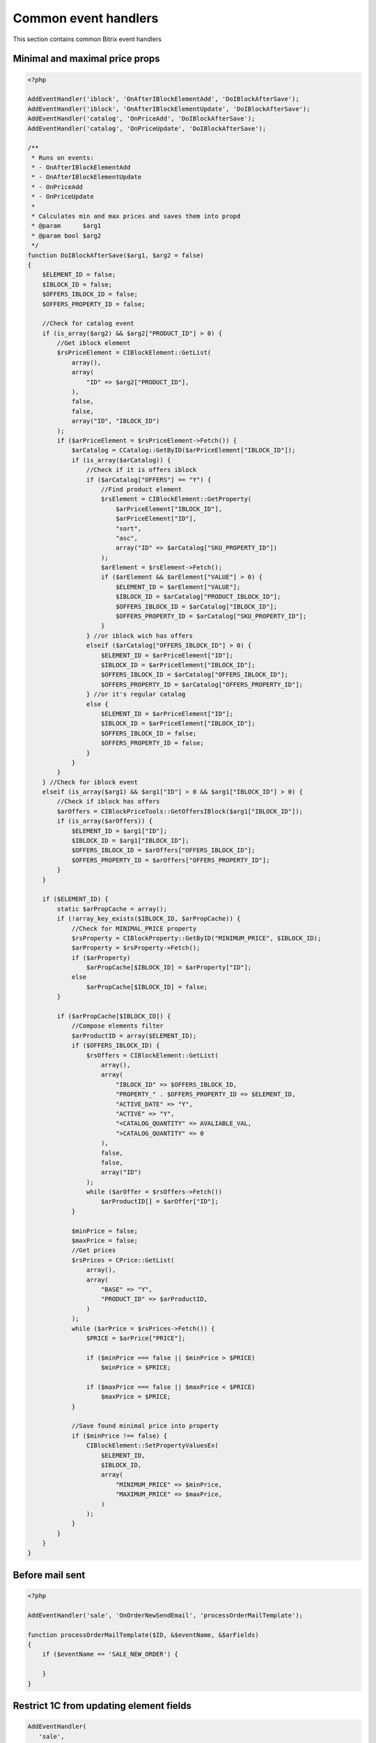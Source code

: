 .. index::
   single: Common event handlers

Common event handlers
=====================

This section contains common Bitrix event handlers

Minimal and maximal price props
-------------------------------

.. code-block:: php

   <?php

   AddEventHandler('iblock', 'OnAfterIBlockElementAdd', 'DoIBlockAfterSave');
   AddEventHandler('iblock', 'OnAfterIBlockElementUpdate', 'DoIBlockAfterSave');
   AddEventHandler('catalog', 'OnPriceAdd', 'DoIBlockAfterSave');
   AddEventHandler('catalog', 'OnPriceUpdate', 'DoIBlockAfterSave');

   /**
    * Runs on events:
    * - OnAfterIBlockElementAdd
    * - OnAfterIBlockElementUpdate
    * - OnPriceAdd
    * - OnPriceUpdate
    *
    * Calculates min and max prices and saves them into propd
    * @param      $arg1
    * @param bool $arg2
    */
   function DoIBlockAfterSave($arg1, $arg2 = false)
   {
       $ELEMENT_ID = false;
       $IBLOCK_ID = false;
       $OFFERS_IBLOCK_ID = false;
       $OFFERS_PROPERTY_ID = false;

       //Check for catalog event
       if (is_array($arg2) && $arg2["PRODUCT_ID"] > 0) {
           //Get iblock element
           $rsPriceElement = CIBlockElement::GetList(
               array(),
               array(
                   "ID" => $arg2["PRODUCT_ID"],
               ),
               false,
               false,
               array("ID", "IBLOCK_ID")
           );
           if ($arPriceElement = $rsPriceElement->Fetch()) {
               $arCatalog = CCatalog::GetByID($arPriceElement["IBLOCK_ID"]);
               if (is_array($arCatalog)) {
                   //Check if it is offers iblock
                   if ($arCatalog["OFFERS"] == "Y") {
                       //Find product element
                       $rsElement = CIBlockElement::GetProperty(
                           $arPriceElement["IBLOCK_ID"],
                           $arPriceElement["ID"],
                           "sort",
                           "asc",
                           array("ID" => $arCatalog["SKU_PROPERTY_ID"])
                       );
                       $arElement = $rsElement->Fetch();
                       if ($arElement && $arElement["VALUE"] > 0) {
                           $ELEMENT_ID = $arElement["VALUE"];
                           $IBLOCK_ID = $arCatalog["PRODUCT_IBLOCK_ID"];
                           $OFFERS_IBLOCK_ID = $arCatalog["IBLOCK_ID"];
                           $OFFERS_PROPERTY_ID = $arCatalog["SKU_PROPERTY_ID"];
                       }
                   } //or iblock wich has offers
                   elseif ($arCatalog["OFFERS_IBLOCK_ID"] > 0) {
                       $ELEMENT_ID = $arPriceElement["ID"];
                       $IBLOCK_ID = $arPriceElement["IBLOCK_ID"];
                       $OFFERS_IBLOCK_ID = $arCatalog["OFFERS_IBLOCK_ID"];
                       $OFFERS_PROPERTY_ID = $arCatalog["OFFERS_PROPERTY_ID"];
                   } //or it's regular catalog
                   else {
                       $ELEMENT_ID = $arPriceElement["ID"];
                       $IBLOCK_ID = $arPriceElement["IBLOCK_ID"];
                       $OFFERS_IBLOCK_ID = false;
                       $OFFERS_PROPERTY_ID = false;
                   }
               }
           }
       } //Check for iblock event
       elseif (is_array($arg1) && $arg1["ID"] > 0 && $arg1["IBLOCK_ID"] > 0) {
           //Check if iblock has offers
           $arOffers = CIBlockPriceTools::GetOffersIBlock($arg1["IBLOCK_ID"]);
           if (is_array($arOffers)) {
               $ELEMENT_ID = $arg1["ID"];
               $IBLOCK_ID = $arg1["IBLOCK_ID"];
               $OFFERS_IBLOCK_ID = $arOffers["OFFERS_IBLOCK_ID"];
               $OFFERS_PROPERTY_ID = $arOffers["OFFERS_PROPERTY_ID"];
           }
       }

       if ($ELEMENT_ID) {
           static $arPropCache = array();
           if (!array_key_exists($IBLOCK_ID, $arPropCache)) {
               //Check for MINIMAL_PRICE property
               $rsProperty = CIBlockProperty::GetByID("MINIMUM_PRICE", $IBLOCK_ID);
               $arProperty = $rsProperty->Fetch();
               if ($arProperty)
                   $arPropCache[$IBLOCK_ID] = $arProperty["ID"];
               else
                   $arPropCache[$IBLOCK_ID] = false;
           }

           if ($arPropCache[$IBLOCK_ID]) {
               //Compose elements filter
               $arProductID = array($ELEMENT_ID);
               if ($OFFERS_IBLOCK_ID) {
                   $rsOffers = CIBlockElement::GetList(
                       array(),
                       array(
                           "IBLOCK_ID" => $OFFERS_IBLOCK_ID,
                           "PROPERTY_" . $OFFERS_PROPERTY_ID => $ELEMENT_ID,
                           "ACTIVE_DATE" => "Y",
                           "ACTIVE" => "Y",
                           "<CATALOG_QUANTITY" => AVALIABLE_VAL,
                           ">CATALOG_QUANTITY" => 0
                       ),
                       false,
                       false,
                       array("ID")
                   );
                   while ($arOffer = $rsOffers->Fetch())
                       $arProductID[] = $arOffer["ID"];
               }

               $minPrice = false;
               $maxPrice = false;
               //Get prices
               $rsPrices = CPrice::GetList(
                   array(),
                   array(
                       "BASE" => "Y",
                       "PRODUCT_ID" => $arProductID,
                   )
               );
               while ($arPrice = $rsPrices->Fetch()) {
                   $PRICE = $arPrice["PRICE"];

                   if ($minPrice === false || $minPrice > $PRICE)
                       $minPrice = $PRICE;

                   if ($maxPrice === false || $maxPrice < $PRICE)
                       $maxPrice = $PRICE;
               }

               //Save found minimal price into property
               if ($minPrice !== false) {
                   CIBlockElement::SetPropertyValuesEx(
                       $ELEMENT_ID,
                       $IBLOCK_ID,
                       array(
                           "MINIMUM_PRICE" => $minPrice,
                           "MAXIMUM_PRICE" => $maxPrice,
                       )
                   );
               }
           }
       }
   }

Before mail sent
----------------

.. code-block:: php

   <?php

   AddEventHandler('sale', 'OnOrderNewSendEmail', 'processOrderMailTemplate');

   function processOrderMailTemplate($ID, &$eventName, &$arFields)
   {
       if ($eventName == 'SALE_NEW_ORDER') {

       }
   }

Restrict 1C from updating element fields
----------------------------------------

.. code-block:: php

   AddEventHandler(
      'sale',
      'OnBeforeIBlockElementUpdate',
      array('OnBeforeIBlockElementUpdate', 'restrictFieldsUpdateFrom1C')
   );

   class OnBeforeIBlockElementUpdate
   {
       public static $group1cId = 23;

       public static function restrictFieldsUpdateFrom1C(&$arFields)
       {
           global $USER;
           if(in_array(self::$group1cId, $USER->GetUserGroupArray()))
           {
               unset($arFields["PREVIEW_TEXT"]);
               unset($arFields["DETAIL_TEXT"]);
               unset($arFields["CODE"]);
           }
       }
   }
